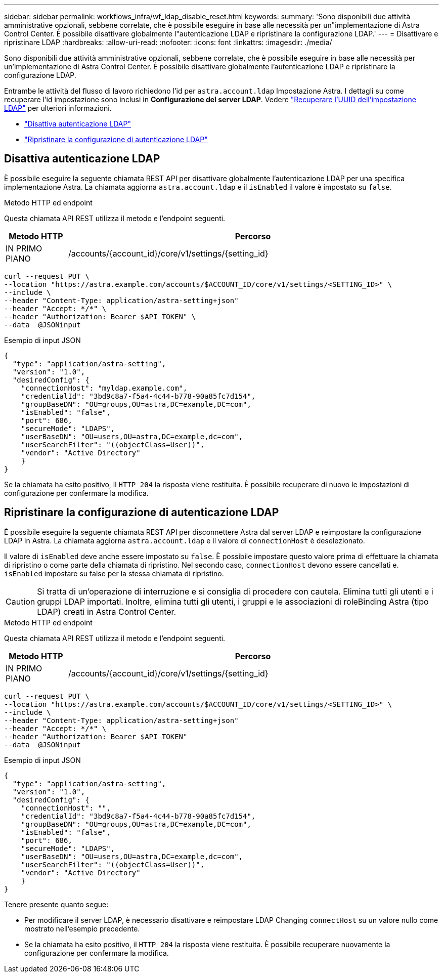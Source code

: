 ---
sidebar: sidebar 
permalink: workflows_infra/wf_ldap_disable_reset.html 
keywords:  
summary: 'Sono disponibili due attività amministrative opzionali, sebbene correlate, che è possibile eseguire in base alle necessità per un"implementazione di Astra Control Center. È possibile disattivare globalmente l"autenticazione LDAP e ripristinare la configurazione LDAP.' 
---
= Disattivare e ripristinare LDAP
:hardbreaks:
:allow-uri-read: 
:nofooter: 
:icons: font
:linkattrs: 
:imagesdir: ./media/


[role="lead"]
Sono disponibili due attività amministrative opzionali, sebbene correlate, che è possibile eseguire in base alle necessità per un'implementazione di Astra Control Center. È possibile disattivare globalmente l'autenticazione LDAP e ripristinare la configurazione LDAP.

Entrambe le attività del flusso di lavoro richiedono l'id per `astra.account.ldap` Impostazione Astra. I dettagli su come recuperare l'id impostazione sono inclusi in *Configurazione del server LDAP*. Vedere link:../workflows_infra/wf_ldap_configure_server.html#3-retrieve-the-uuid-of-the-ldap-setting["Recuperare l'UUID dell'impostazione LDAP"] per ulteriori informazioni.

* link:../workflows_infra/wf_ldap_disable_reset.html#disable-ldap-authentication["Disattiva autenticazione LDAP"]
* link:../workflows_infra/wf_ldap_disable_reset.html#reset-the-ldap-authentication-configuration["Ripristinare la configurazione di autenticazione LDAP"]




== Disattiva autenticazione LDAP

È possibile eseguire la seguente chiamata REST API per disattivare globalmente l'autenticazione LDAP per una specifica implementazione Astra. La chiamata aggiorna `astra.account.ldap` e il `isEnabled` il valore è impostato su `false`.

.Metodo HTTP ed endpoint
Questa chiamata API REST utilizza il metodo e l'endpoint seguenti.

[cols="1,6"]
|===
| Metodo HTTP | Percorso 


| IN PRIMO PIANO | /accounts/{account_id}/core/v1/settings/{setting_id} 
|===
[source, curl]
----
curl --request PUT \
--location "https://astra.example.com/accounts/$ACCOUNT_ID/core/v1/settings/<SETTING_ID>" \
--include \
--header "Content-Type: application/astra-setting+json"
--header "Accept: */*" \
--header "Authorization: Bearer $API_TOKEN" \
--data  @JSONinput
----
.Esempio di input JSON
[source, json]
----
{
  "type": "application/astra-setting",
  "version": "1.0",
  "desiredConfig": {
    "connectionHost": "myldap.example.com",
    "credentialId": "3bd9c8a7-f5a4-4c44-b778-90a85fc7d154",
    "groupBaseDN": "OU=groups,OU=astra,DC=example,DC=com",
    "isEnabled": "false",
    "port": 686,
    "secureMode": "LDAPS",
    "userBaseDN": "OU=users,OU=astra,DC=example,dc=com",
    "userSearchFilter": "((objectClass=User))",
    "vendor": "Active Directory"
    }
}
----
Se la chiamata ha esito positivo, il `HTTP 204` la risposta viene restituita. È possibile recuperare di nuovo le impostazioni di configurazione per confermare la modifica.



== Ripristinare la configurazione di autenticazione LDAP

È possibile eseguire la seguente chiamata REST API per disconnettere Astra dal server LDAP e reimpostare la configurazione LDAP in Astra. La chiamata aggiorna `astra.account.ldap` e il valore di `connectionHost` è deselezionato.

Il valore di `isEnabled` deve anche essere impostato su `false`. È possibile impostare questo valore prima di effettuare la chiamata di ripristino o come parte della chiamata di ripristino. Nel secondo caso, `connectionHost` devono essere cancellati e. `isEnabled` impostare su false per la stessa chiamata di ripristino.


CAUTION: Si tratta di un'operazione di interruzione e si consiglia di procedere con cautela. Elimina tutti gli utenti e i gruppi LDAP importati. Inoltre, elimina tutti gli utenti, i gruppi e le associazioni di roleBinding Astra (tipo LDAP) creati in Astra Control Center.

.Metodo HTTP ed endpoint
Questa chiamata API REST utilizza il metodo e l'endpoint seguenti.

[cols="1,6"]
|===
| Metodo HTTP | Percorso 


| IN PRIMO PIANO | /accounts/{account_id}/core/v1/settings/{setting_id} 
|===
[source, curl]
----
curl --request PUT \
--location "https://astra.example.com/accounts/$ACCOUNT_ID/core/v1/settings/<SETTING_ID>" \
--include \
--header "Content-Type: application/astra-setting+json"
--header "Accept: */*" \
--header "Authorization: Bearer $API_TOKEN"
--data  @JSONinput
----
.Esempio di input JSON
[source, json]
----
{
  "type": "application/astra-setting",
  "version": "1.0",
  "desiredConfig": {
    "connectionHost": "",
    "credentialId": "3bd9c8a7-f5a4-4c44-b778-90a85fc7d154",
    "groupBaseDN": "OU=groups,OU=astra,DC=example,DC=com",
    "isEnabled": "false",
    "port": 686,
    "secureMode": "LDAPS",
    "userBaseDN": "OU=users,OU=astra,DC=example,dc=com",
    "userSearchFilter": "((objectClass=User))",
    "vendor": "Active Directory"
    }
}
----
Tenere presente quanto segue:

* Per modificare il server LDAP, è necessario disattivare e reimpostare LDAP Changing `connectHost` su un valore nullo come mostrato nell'esempio precedente.
* Se la chiamata ha esito positivo, il `HTTP 204` la risposta viene restituita. È possibile recuperare nuovamente la configurazione per confermare la modifica.

